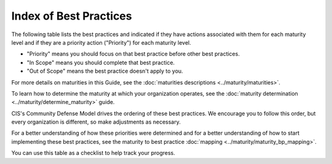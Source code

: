 ..
  Created by: mike garcia
  To: Serve as an index for all best practices in the EGES

Index of Best Practices
-----------------------------------------------

The following table lists the best practices and indicated if they have actions associated with them for each maturity level and if they are a priority action ("Priority") for each maturity level. 

* "Priority" means you should focus on that best practice before other best practices.
* "In Scope" means you should complete that best practice.
* "Out of Scope" means the best practice doesn't apply to you.

For more details on maturities in this Guide, see the :doc:`maturities descriptions <../maturity/maturities>`. 

To learn how to determine the maturity at which your organization operates, see the :doc:`maturity determination <../maturity/determine_maturity>` guide. 

CIS's Community Defense Model drives the ordering of these best practices. We encourage you to follow this order, but every organization is different, so make adjustments as necessary.

For a better understanding of how these priorities were determined and for a better understanding of how to start implementing these best practices, see the maturity to best practice :doc:`mapping <../maturity/maturity_bp_mapping>`.

You can use this table as a checklist to help track your progress.

+------+--------------------------------------------+-----------------------------------------+
|      |                                            |           Maturity Priorities           |
|  ✓   |           Best Practice                    +-------------+-------------+-------------+
|      |                                            | |Maturity1| | |Maturity2| | |Maturity3| |
+======+============================================+=============+=============+=============+
|      | `Addressing Physical Threats <foo>`_ |  Priority   |  Priority   |  Priority   |
+------+--------------------------------------------+-------------+-------------+-------------+
|      | Join the EI-ISAC                           |  Priority   |  Priority   |  Priority   |
+------+--------------------------------------------+-------------+-------------+-------------+
|      | Asset Management                           |  Priority   |  Priority   |  Priority   |
+------+--------------------------------------------+-------------+-------------+-------------+
|      | Encrypt Data at Rest                       |  Priority   |  Priority   |  Priority   |
+------+--------------------------------------------+-------------+-------------+-------------+
|      | Managing Infrastructure with Secure        |  Priority   |  Priority   |  Priority   |
|      |   Configurations                           |             |             |             |
+------+--------------------------------------------+-------------+-------------+-------------+
|      | User Management                            |  Priority   |  Priority   |  Priority   |
+------+--------------------------------------------+-------------+-------------+-------------+
|      | Backups                                    |  Priority   |  Priority   |  Priority   |
+------+--------------------------------------------+-------------+-------------+-------------+
|      | Incident Response                          |  Priority   |  Priority   |  Priority   |
+------+--------------------------------------------+-------------+-------------+-------------+
|      | Building & Managing Staff                  |  Priority   |  Priority   |  Priority   |
+------+--------------------------------------------+-------------+-------------+-------------+
|      | Patching & Vulnerability Management        |  In scope   |  In scope   |  In scope   |
+------+--------------------------------------------+-------------+-------------+-------------+
|      | Remediate Penetration Testing Findings     |   Out of    |   Out of    |  In scope   |
|      |                                            |   scope     |   scope     |             |
+------+--------------------------------------------+-------------+-------------+-------------+
|      | Internal Penetration Testing               |   Out of    |   Out of    |  In scope   |
|      |                                            |   scope     |   scope     |             |
+------+--------------------------------------------+-------------+-------------+-------------+
|      | Managing Remote Connections                |  In scope   |  Priority   |  Priority   |
+------+--------------------------------------------+-------------+-------------+-------------+
|      | Firewalls & Port Restrictions              |  In scope   |  Priority   |  Priority   |
+------+--------------------------------------------+-------------+-------------+-------------+
|      | Endpoint Protection                        |  In scope   |  In scope   |  In scope   |
+------+--------------------------------------------+-------------+-------------+-------------+
|      | Malicious Domain Blocking & Reporting      |  In scope   |  In scope   |  In scope   |
+------+--------------------------------------------+-------------+-------------+-------------+
|      | Network Monitoring & Intrusion Detection   |   Out of    |  In scope   |  In scope   |
|      |                                            |   scope     |             |             |
+------+--------------------------------------------+-------------+-------------+-------------+
|      | Managing Wireless Networks                 |  In scope   |  In scope   |  In scope   |
+------+--------------------------------------------+-------------+-------------+-------------+
|      | Public Facing Network Scanning             |  In scope   |  In scope   |  In scope   |
+------+--------------------------------------------+-------------+-------------+-------------+
|      | Website Security                           |  In scope   |  In scope   |  In scope   |
+------+--------------------------------------------+-------------+-------------+-------------+
|      | Managing Removable Media                   |  In scope   |  In scope   |  In scope   |
+------+--------------------------------------------+-------------+-------------+-------------+
|      | Exercising Plans                           |  In scope   |  In scope   |  In scope   |
+------+--------------------------------------------+-------------+-------------+-------------+
|      | Formal Cybersecurity Assessments           |  In scope   |  In scope   |  In scope   |
+------+--------------------------------------------+-------------+-------------+-------------+
|      | Implementing the CIS Controls              |  In scope   |  In scope   |  In scope   |
+------+--------------------------------------------+-------------+-------------+-------------+
|      | Managing Mis-, Dis-, & Malinformation      |  In scope   |  In scope   |  In scope   |
+------+--------------------------------------------+-------------+-------------+-------------+
|      | Managing Vendors                           |  In scope   |  In scope   |  In scope   |
+------+--------------------------------------------+-------------+-------------+-------------+

.. _`Addressing Physical Threats`: addressing-physical-threats

